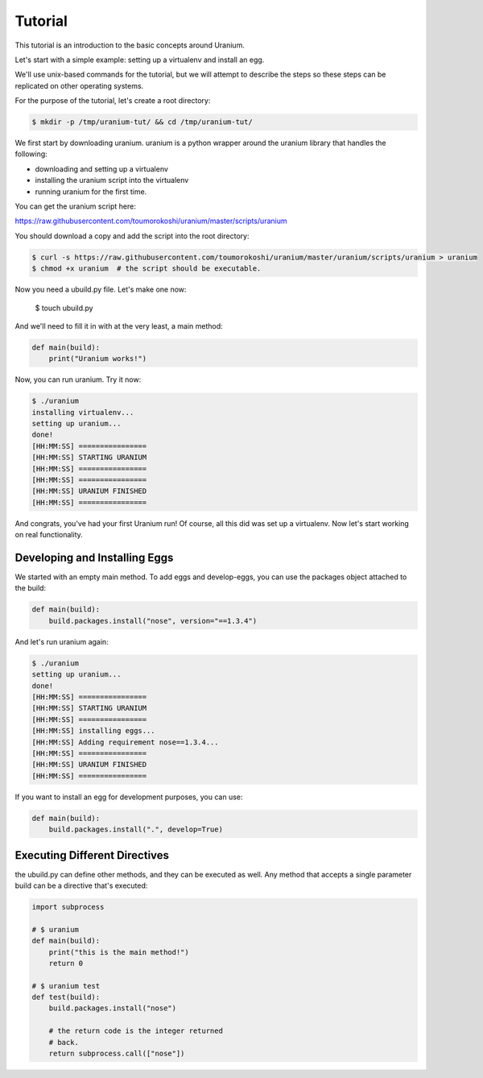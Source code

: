 ========
Tutorial
========

This tutorial is an introduction to the basic concepts around Uranium.

Let's start with a simple example: setting up a virtualenv and install an egg.

We'll use unix-based commands for the tutorial, but we will attempt to
describe the steps so these steps can be replicated on other operating
systems.

For the purpose of the tutorial, let's create a root directory:

.. code-block:: bash

  $ mkdir -p /tmp/uranium-tut/ && cd /tmp/uranium-tut/

We first start by downloading uranium. uranium is a python wrapper around the uranium library that handles the following:

* downloading and setting up a virtualenv
* installing the uranium script into the virtualenv
* running uranium for the first time.

You can get the uranium script here:

https://raw.githubusercontent.com/toumorokoshi/uranium/master/scripts/uranium

You should download a copy and add the script into the root directory:

.. code-block:: bash

  $ curl -s https://raw.githubusercontent.com/toumorokoshi/uranium/master/uranium/scripts/uranium > uranium
  $ chmod +x uranium  # the script should be executable.

Now you need a ubuild.py file. Let's make one now:

  $ touch ubuild.py

And we'll need to fill it in with at the very least, a main method:

.. code-block:: python

    def main(build):
        print("Uranium works!")


Now, you can run uranium. Try it now:

.. code-block:: python

    $ ./uranium
    installing virtualenv...
    setting up uranium...
    done!
    [HH:MM:SS] ================
    [HH:MM:SS] STARTING URANIUM
    [HH:MM:SS] ================
    [HH:MM:SS] ================
    [HH:MM:SS] URANIUM FINISHED
    [HH:MM:SS] ================

And congrats, you've had your first Uranium run! Of course, all this
did was set up a virtualenv. Now let's start working on real functionality.

------------------------------
Developing and Installing Eggs
------------------------------

We started with an empty main method. To add eggs and develop-eggs,
you can use the packages object attached to the build:

.. code-block:: python

    def main(build):
        build.packages.install("nose", version="==1.3.4")

And let's run uranium again:


.. code-block:: python

    $ ./uranium
    setting up uranium...
    done!
    [HH:MM:SS] ================
    [HH:MM:SS] STARTING URANIUM
    [HH:MM:SS] ================
    [HH:MM:SS] installing eggs...
    [HH:MM:SS] Adding requirement nose==1.3.4...
    [HH:MM:SS] ================
    [HH:MM:SS] URANIUM FINISHED
    [HH:MM:SS] ================


If you want to install an egg for development purposes, you can use:

.. code-block:: python

    def main(build):
        build.packages.install(".", develop=True)

------------------------------
Executing Different Directives
------------------------------

the ubuild.py can define other methods, and they can be executed as well. Any
method that accepts a single parameter build can be a directive that's executed:



.. code-block:: python

    import subprocess

    # $ uranium
    def main(build):
        print("this is the main method!")
        return 0

    # $ uranium test
    def test(build):
        build.packages.install("nose")

        # the return code is the integer returned
        # back.
        return subprocess.call(["nose"])
